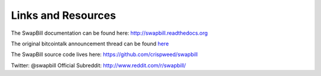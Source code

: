 Links and Resources
====================

The SwapBill documentation can be found here: http://swapbill.readthedocs.org

The original bitcointalk announcement thread can be found `here <https://bitcointalk.org/index.php?topic=628547>`__

The SwapBill source code lives here: https://github.com/crispweed/swapbill

Twitter: @swapbill
Official Subreddit: http://www.reddit.com/r/swapbill/
